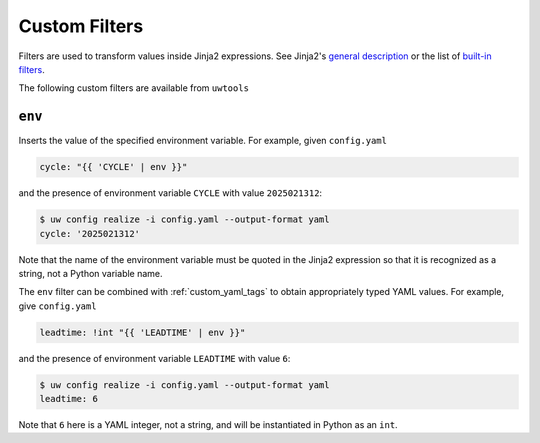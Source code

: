 Custom Filters
==============

Filters are used to transform values inside Jinja2 expressions. See Jinja2's `general description <https://jinja.palletsprojects.com/en/stable/templates/#filters>`_ or the list of `built-in filters <https://jinja.palletsprojects.com/en/stable/templates/#builtin-filters>`_.

The following custom filters are available from ``uwtools``

``env``
^^^^^^^

Inserts the value of the specified environment variable. For example, given ``config.yaml``

.. code-block:: text

   cycle: "{{ 'CYCLE' | env }}"

and the presence of environment variable ``CYCLE`` with value ``2025021312``:

.. code-block:: text

   $ uw config realize -i config.yaml --output-format yaml
   cycle: '2025021312'

Note that the name of the environment variable must be quoted in the Jinja2 expression so that it is recognized as a string, not a Python variable name.

The ``env`` filter can be combined with :ref:`custom_yaml_tags` to obtain appropriately typed YAML values. For example, give ``config.yaml``

.. code-block:: text

   leadtime: !int "{{ 'LEADTIME' | env }}"

and the presence of environment variable ``LEADTIME`` with value ``6``:

.. code-block:: text

   $ uw config realize -i config.yaml --output-format yaml
   leadtime: 6

Note that ``6`` here is a YAML integer, not a string, and will be instantiated in Python as an ``int``.
